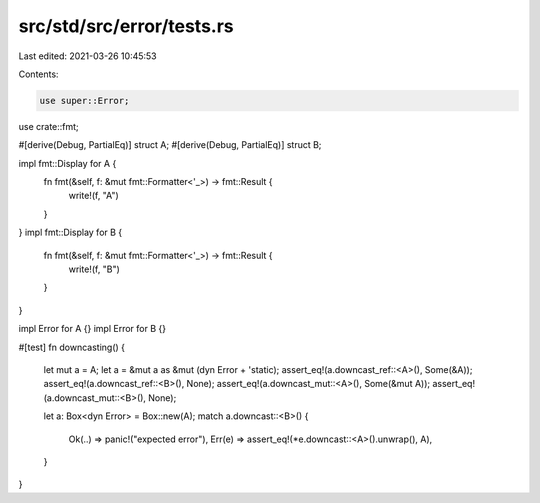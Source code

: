 src/std/src/error/tests.rs
==========================

Last edited: 2021-03-26 10:45:53

Contents:

.. code-block:: rs

    use super::Error;
use crate::fmt;

#[derive(Debug, PartialEq)]
struct A;
#[derive(Debug, PartialEq)]
struct B;

impl fmt::Display for A {
    fn fmt(&self, f: &mut fmt::Formatter<'_>) -> fmt::Result {
        write!(f, "A")
    }
}
impl fmt::Display for B {
    fn fmt(&self, f: &mut fmt::Formatter<'_>) -> fmt::Result {
        write!(f, "B")
    }
}

impl Error for A {}
impl Error for B {}

#[test]
fn downcasting() {
    let mut a = A;
    let a = &mut a as &mut (dyn Error + 'static);
    assert_eq!(a.downcast_ref::<A>(), Some(&A));
    assert_eq!(a.downcast_ref::<B>(), None);
    assert_eq!(a.downcast_mut::<A>(), Some(&mut A));
    assert_eq!(a.downcast_mut::<B>(), None);

    let a: Box<dyn Error> = Box::new(A);
    match a.downcast::<B>() {
        Ok(..) => panic!("expected error"),
        Err(e) => assert_eq!(*e.downcast::<A>().unwrap(), A),
    }
}



